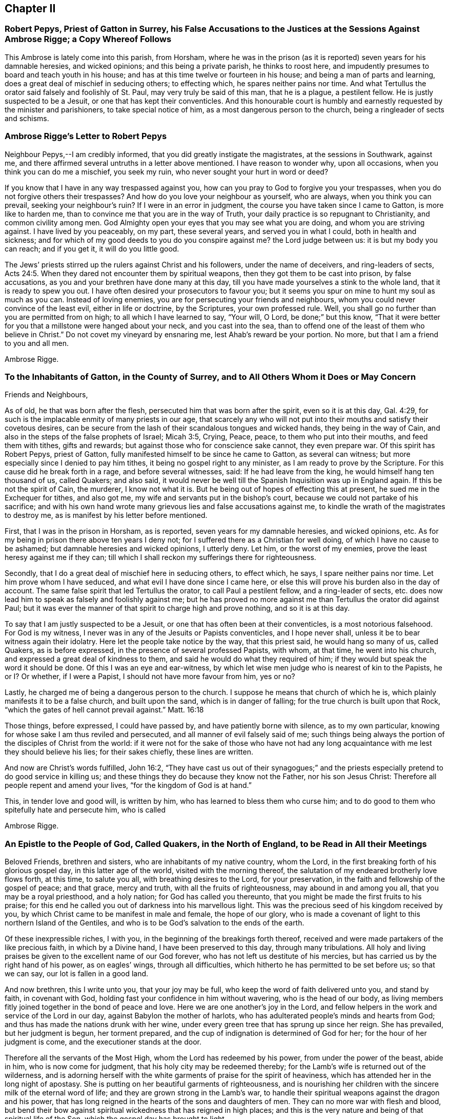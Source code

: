 == Chapter II

=== Robert Pepys, Priest of Gatton in Surrey, his False Accusations to the Justices at the Sessions Against Ambrose Rigge; a Copy Whereof Follows

This Ambrose is lately come into this parish, from Horsham,
where he was in the prison (as it is reported) seven years for his damnable heresies,
and wicked opinions; and this being a private parish, he thinks to roost here,
and impudently presumes to board and teach youth in his house;
and has at this time twelve or fourteen in his house;
and being a man of parts and learning, does a great deal of mischief in seducing others;
to effecting which, he spares neither pains nor time.
And what Tertullus the orator said falsely and foolishly of St. Paul,
may very truly be said of this man, that he is a plague, a pestilent fellow.
He is justly suspected to be a Jesuit, or one that has kept their conventicles.
And this honourable court is humbly and earnestly requested by the minister and parishioners,
to take special notice of him, as a most dangerous person to the church,
being a ringleader of sects and schisms.

=== Ambrose Rigge`'s Letter to Robert Pepys

Neighbour Pepys,--I am credibly informed, that you did greatly instigate the magistrates,
at the sessions in Southwark, against me,
and there affirmed several untruths in a letter above mentioned.
I have reason to wonder why, upon all occasions, when you think you can do me a mischief,
you seek my ruin, who never sought your hurt in word or deed?

If you know that I have in any way trespassed against you,
how can you pray to God to forgive you your trespasses,
when you do not forgive others their trespasses?
And how do you love your neighbour as yourself, who are always,
when you think you can prevail, seeking your neighbour`'s ruin?
If I were in an error in judgment, the course you have taken since I came to Gatton,
is more like to harden me, than to convince me that you are in the way of Truth,
your daily practice is so repugnant to Christianity, and common civility among men.
God Almighty open your eyes that you may see what you are doing,
and whom you are striving against.
I have lived by you peaceably, on my part, these several years,
and served you in what I could, both in health and sickness;
and for which of my good deeds to you do you conspire against me?
the Lord judge between us: it is but my body you can reach; and if you get it,
it will do you little good.

The Jews`' priests stirred up the rulers against Christ and his followers,
under the name of deceivers, and ring-leaders of sects, Acts 24:5.
When they dared not encounter them by spiritual weapons,
then they got them to be cast into prison, by false accusations,
as you and your brethren have done many at this day,
till you have made yourselves a stink to the whole land,
that it is ready to spew you out.
I have often desired your prosecutors to favour you;
but it seems you spur on mine to hunt my soul as much as you can.
Instead of loving enemies, you are for persecuting your friends and neighbours,
whom you could never convince of the least evil, either in life or doctrine,
by the Scriptures, your own professed rule.
Well, you shall go no further than you are permitted from on high;
to all which I have learned to say, "`Your will, O Lord, be done;`" but this know,
"`That it were better for you that a millstone were hanged about your neck,
and you cast into the sea,
than to offend one of the least of them who believe in Christ.`"
Do not covet my vineyard by ensnaring me, lest Ahab`'s reward be your portion.
No more, but that I am a friend to you and all men.

Ambrose Rigge.

=== To the Inhabitants of Gatton, in the County of Surrey, and to All Others Whom it Does or May Concern

Friends and Neighbours,

As of old, he that was born after the flesh,
persecuted him that was born after the spirit, even so it is at this day, Gal. 4:29,
for such is the implacable enmity of many priests in our age,
that scarcely any who will not put into their mouths and satisfy their covetous desires,
can be secure from the lash of their scandalous tongues and wicked hands,
they being in the way of Cain, and also in the steps of the false prophets of Israel;
Micah 3:5, Crying, Peace, peace, to them who put into their mouths,
and feed them with tithes, gifts and rewards;
but against those who for conscience sake cannot, they even prepare war.
Of this spirit has Robert Pepys, priest of Gatton,
fully manifested himself to be since he came to Gatton, as several can witness;
but more especially since I denied to pay him tithes,
it being no gospel right to any minister, as I am ready to prove by the Scripture.
For this cause did he break forth in a rage, and before several witnesses, said:
If he had leave from the king, he would himself hang ten thousand of us, called Quakers;
and also said,
it would never be well till the Spanish Inquisition was up in England again.
If this be not the spirit of Cain, the murderer, I know not what it is.
But he being out of hopes of effecting this at present,
he sued me in the Exchequer for tithes, and also got me,
my wife and servants put in the bishop`'s court,
because we could not partake of his sacrifice;
and with his own hand wrote many grievous lies and false accusations against me,
to kindle the wrath of the magistrates to destroy me,
as is manifest by his letter before mentioned.

First, that I was in the prison in Horsham, as is reported,
seven years for my damnable heresies, and wicked opinions, etc.
As for my being in prison there above ten years I deny not;
for I suffered there as a Christian for well doing,
of which I have no cause to be ashamed; but damnable heresies and wicked opinions,
I utterly deny.
Let him, or the worst of my enemies, prove the least heresy against me if they can;
till which I shall reckon my sufferings there for righteousness.

Secondly, that I do a great deal of mischief here in seducing others, to effect which,
he says, I spare neither pains nor time.
Let him prove whom I have seduced, and what evil I have done since I came here,
or else this will prove his burden also in the day of account.
The same false spirit that led Tertullus the orator, to call Paul a pestilent fellow,
and a ring-leader of sects,
etc. does now lead him to speak as falsely and foolishly against me;
but he has proved no more against me than Tertullus the orator did against Paul;
but it was ever the manner of that spirit to charge high and prove nothing,
and so it is at this day.

To say that I am justly suspected to be a Jesuit,
or one that has often been at their conventicles, is a most notorious falsehood.
For God is my witness, I never was in any of the Jesuits or Papists conventicles,
and I hope never shall, unless it be to bear witness again their idolatry.
Here let the people take notice by the way, that this priest said,
he would hang so many of us, called Quakers, as is before expressed,
in the presence of several professed Papists, with whom, at that time,
he went into his church, and expressed a great deal of kindness to them,
and said he would do what they required of him;
if they would but speak the word it should be done.
Of this I was an eye and ear-witness,
by which let wise men judge who is nearest of kin to the Papists, he or I? Or whether,
if I were a Papist, I should not have more favour from him, yes or no?

Lastly, he charged me of being a dangerous person to the church.
I suppose he means that church of which he is,
which plainly manifests it to be a false church, and built upon the sand,
which is in danger of falling; for the true church is built upon that Rock,
"`which the gates of hell cannot prevail against.`"
Matt. 16:18

Those things, before expressed, I could have passed by,
and have patiently borne with silence, as to my own particular,
knowing for whose sake I am thus reviled and persecuted,
and all manner of evil falsely said of me;
such things being always the portion of the disciples of Christ from the world:
if it were not for the sake of those who have not had any
long acquaintance with me lest they should believe his lies;
for their sakes chiefly, these lines are written.

And now are Christ`'s words fulfilled, John 16:2,
"`They have cast us out of their synagogues;`" and the priests
especially pretend to do good service in killing us;
and these things they do because they know not the Father, nor his son Jesus Christ:
Therefore all people repent and amend your lives, "`for the kingdom of God is at hand.`"

This, in tender love and good will, is written by him,
who has learned to bless them who curse him;
and to do good to them who spitefully hate and persecute him, who is called

Ambrose Rigge.

=== An Epistle to the People of God, Called Quakers, in the North of England, to be Read in All their Meetings

Beloved Friends, brethren and sisters, who are inhabitants of my native country,
whom the Lord, in the first breaking forth of his glorious gospel day,
in this latter age of the world, visited with the morning thereof,
the salutation of my endeared brotherly love flows forth, at this time,
to salute you all, with breathing desires to the Lord, for your preservation,
in the faith and fellowship of the gospel of peace; and that grace, mercy and truth,
with all the fruits of righteousness, may abound in and among you all,
that you may be a royal priesthood, and a holy nation; for God has called you thereunto,
that you might be made the first fruits to his praise;
for this end he called you out of darkness into his marvellous light.
This was the precious seed of his kingdom received by you,
by which Christ came to be manifest in male and female, the hope of our glory,
who is made a covenant of light to this northern Island of the Gentiles,
and who is to be God`'s salvation to the ends of the earth.

Of these inexpressible riches, I with you,
in the beginning of the breakings forth thereof,
received and were made partakers of the like precious faith, in which by a Divine hand,
I have been preserved to this day, through many tribulations.
All holy and living praises be given to the excellent name of our God forever,
who has not left us destitute of his mercies,
but has carried us by the right hand of his power, as on eagles`' wings,
through all difficulties, which hitherto he has permitted to be set before us;
so that we can say, our lot is fallen in a good land.

And now brethren, this I write unto you, that your joy may be full,
who keep the word of faith delivered unto you, and stand by faith, in covenant with God,
holding fast your confidence in him without wavering, who is the head of our body,
as living members fitly joined together in the bond of peace and love.
Here we are one another`'s joy in the Lord,
and fellow helpers in the work and service of the Lord in our day,
against Babylon the mother of harlots,
who has adulterated people`'s minds and hearts from God;
and thus has made the nations drunk with her wine,
under every green tree that has sprung up since her reign.
She has prevailed, but her judgment is begun, her torment prepared,
and the cup of indignation is determined of God for her;
for the hour of her judgment is come, and the executioner stands at the door.

Therefore all the servants of the Most High, whom the Lord has redeemed by his power,
from under the power of the beast, abide in him, who is now come for judgment,
that his holy city may be redeemed thereby;
for the Lamb`'s wife is returned out of the wilderness,
and is adorning herself with the white garments of praise for the spirit of heaviness,
which has attended her in the long night of apostasy.
She is putting on her beautiful garments of righteousness,
and is nourishing her children with the sincere milk of the eternal word of life;
and they are grown strong in the Lamb`'s war,
to handle their spiritual weapons against the dragon and his power,
that has long reigned in the hearts of the sons and daughters of men.
They can no more war with flesh and blood,
but bend their bow against spiritual wickedness that has reigned in high places;
and this is the very nature and being of that spiritual life of the Son,
which the gospel day has brought to light.

Thus are the riches of the Gentiles brought, in the better hope and covenant,
than that which was made with Israel after the flesh,
which removed not the veil from their hearts, nor the curse from their tents;
but the Lord is come, who has taken away the veil which was over our hearts,
while Moses was read; this is the Lord`'s doing, by the finger of his right hand;
and it has had a marvellous effect in our day, to the gathering of many sons unto glory.
He has said unto the north, give up, and to the south, keep not back;
and many have heard his voice, and are come forth of the graves of corruption,
and have put on the beautiful garments of righteousness,
and are walking in their ranks and order,
up to the holy mountain of the house of the Lord,
giving heed daily to the instruction of the Almighty, by his grace and Spirit,
who now teaches his people to profit, and guides the meek in judgment,
and gives wisdom and understanding to the simple soul, who has no helper in the earth;
all holy living praises ascend unto him from the living,
whom he has quickened forevermore.

And now, dear Friends and brethren,
as the Lord has made you of the first fruits to his praise,
be all faithful and diligent servants and stewards in your Father`'s house,
and with girded loins attend upon your Lord`'s motion, word and call,
that you may be ready to answer him, in every service he has for you to do;
so shall you partake of the fullness and fatness of his house,
and he will give you your food in due season, and fill your treasures,
that you may have enough to give to them who need.
Of this I am a witness, who came from among you in much poverty of spirit;
but the Lord filled my basket in all times of need,
so that I had bread to administer by him to the hungry,
and water to the thirsty traveller, and enough for myself besides;
and by faith it was renewed every day, and increased with using.
And now I can say, that I have been young, and am now grown old;
yet I never saw the righteous forsaken,
though I have often seen them cast down for a time,
yet has a Divine hand been under their head,
by which they have been supported under all exercises.
The Lord has not allowed any to be tempted beyond what he has given ability to bear,
as their faith has stood in his power, and the word of his patience kept to the end.

This I write unto you that your joy may be increased,
and that you may perfectly trust in the name of the Lord,
and go forth in the power of his might, to war with antichrist,
and the power of darkness, that reigns in the hearts of the children of disobedience.
For the weapons of our warfare are not carnal, neither do we war with flesh and blood,
but against that enemy that has separated men from God,
and to bring to the peaceable Saviour,
who is now come to save men`'s lives from the destroyer.

In this peaceable life all live and walk, as you have had us for example;
that the Divine nature and property of the Truth,
may show itself forth in your lives and conversations, following peace with all men,
and holiness, without which none shall see God.
So shall your lives be pleasant, and your deaths peaceable,
though you may suffer reproach from men for a time.
Be not angry, or troubled at it, but count it your crown and joy in this life,
for the green tree endured greater sufferings, and thereby was made perfect;
"`and the servant is not greater than his Lord,`" nor more free than his Master,
from the woundings of the enemy; so with patience bear his yoke,
that with honour you may wear the crown.

The times and seasons are in the hand of the Lord,
and he disposes of the kingdoms of the world according to the good pleasure of his will,
and who shall say, What are you doing?
A sparrow shall not fall to the ground without his Divine providence.
Therefore, dear Friends,
trouble not yourselves about the transactions and changes among men.
For all those things must be; the world is grown old in iniquity,
and the workers thereof must be cut off;
"`The mouth of the Lord of Hosts has spoken it.`"
Touch not on the right nor on the left with those
dissensions that seem to infest the world,
for the wrath of man shall never work, nor bring forth the righteousness of God.
Neither shall wars with flesh and blood complete true and lasting peace on earth,
but righteousness shall deliver from death; the fruit thereof is peace,
and the effect thereof is quietness and assurance forever.
This is our interest, this is our all, the good old cause which Moses, Abraham,
and all the patriarchs, the true prophets and apostles laboured for in their day,
through the several dispensations of grace and life,
in which God appeared to them--the end and tendency of all was to turn many to,
and bring forth the righteousness of God, which the world, by their wisdom, never knew,
nor does to this day.
And that religion is certainly false, which is either set up,
or defended by destroying men`'s lives.
Therefore touch it not, but in the suffering seed of life let your dwellings be,
so shall you be fortified with the munition of rocks,
into which no destroyer shall enter.

And beware of, and watch against, that evil seedsman,
who would sow division and contention among you.
Crush that in the bud wherever it appears;
and let all private interests give way to the public good,
peace and tranquillity of the church of Christ,
and let all strife and contention cease about words, names or things.
Every post and pillar which God has not raised up will fall,
though it is set by the Lord`'s post; and every plant which he has not planted,
will wither and decay, and come to nothing, before the glorious Sun that is now risen,
which only will nourish, comfort and refresh those plants which stand in the good ground.
For both the good and bad ground have received the seed of the kingdom of righteousness,
and marvel not that it has contrary effects;
for all the parables of the ancient gospel must be fulfilled.
And also all the promises to the royal chosen seed of God,
which brings forth righteousness in all mankind where it grows and prospers,
the yes and amen is witnessed; and the spiritual ministration of life,
is now to be spread over the whole earth,
which will fill it with the knowledge of the glory of God, as the waters cover the sea;
the last and greatest that ever the world shall be visited with,
wherein God alone is known and worshipped, in and by his own Spirit,
by all who receive the manifestation thereof, given them to profit withal.
They alone shall know this heavenly treasure in their earthen vessels,
that the excellency of the power may be of God, and the glory alone be given to him,
who alone is worthy forever.

Here all man`'s inventions, human traditions,
willings and runnings must be laid in the dust; and he must see himself lost,
and not able to move one step towards his eternal felicity, by all his acquired parts,
wisdom and abilities; so the Saviour will manifest himself to him,
in order to redeem him.
For he is come to gather the lost sheep, scattered abroad in the nations,
who have no helper below him in the earth; but the whole need no physician,
who never knew a wounded spirit, nor a broken heart.
They do not know the Saviour come to bind up such, nor to save them,
but to feed them with judgment, and to give the cup of indignation into their hand;
and he will take the cup of trembling out of the hands of his obedient children,
and give it into the hand of those who oppress them.
Therefore my beloved Friends, live in all holy subjection to the Truth,
and follow your Leader, Christ, fully and faithfully,
in that ancient path of righteousness which he has set before you.
So shall the angel of his presence go before you, and be to you a fountain in the way;
for all religion without righteousness, is but as chaff which the wind drives to and fro;
and in a storm into holes and corners;
and none can adorn the Truth further than he walks in the way of righteousness,
the ancient path of Abraham, Isaac and Jacob,
and all the true prophets and believers in the gospel day, towards their eternal rest.

And dear Friends and brethren,
inasmuch as God has caused his glorious gospel day to dawn in your hearts,
walk in the light of the Lamb,
that the salvation of God may be as a wall and bulwark about you;
and your sons may be as righteous plants, growing up in their youth;
and your daughters as polished stones, beautiful to behold,
being clothed with the garments of praise, the robes of righteousness;
then God himself will be their lover.
This will be the glory of our offspring,
and will crown their gray hairs with immortal honour,
if they continue faithful unto death,
and walk in the righteous footsteps of their ancestors;
being girded about with the Truth, and their lamps burning.

This is the preparation of the gospel of peace and reconciliation in our day,
testified unto in the mouths of many witnesses;
and many virgins are now trimming their lamps, and waiting for the Bridegroom,
that they may enter with him into his rest, who have come through many tribulations,
and have now put on their beautiful garments of praises, and hallelujahs,
being made white by the blood of the Lamb,
and have received the oil of joy for the spirit of heaviness.
But in this state let all be watchful, and rejoice with fear and trembling,
that a defence upon all your crowns may be witnessed;
for there is danger in the sabbath-day, as well as in the winter;
and none can be preserved, but as they abide within the munition of the Rock of ages.
For strength, help and preservation are in him,
who is arisen to fan the nations with the wind of his wrath,
who have drank the cup of fornication,
and all the chaff he will consume with the fire of his jealousy,
and waste the nations with his righteous judgments,
that he may "`gather the wheat into his garner;`" for the earth is filled with violence.

But the peaceable Saviour is arising as a glorious Sun to
enlighten the earth with the knowledge of his glory;
and he will gather his sheep from the four corners thereof,
and bring judgment to the Gentiles,
for the recovery and redemption of Zion his beloved city.
Therefore you travellers,
who are coming up to the mountain of holiness where the Lord dwells; look not back,
nor downward to Sodom nor Egypt, out of which you are delivered;
nor have fellowship with the inhabitants thereof,
for they are the unfruitful workers of darkness;
but keep your holy fellowship and unity in the order of the gospel of peace,
in which is your strength, prosperity, growth and increase of life in him,
your holy Head, and in whom you have life, peace and rest forever.

And whatsoever has arisen,
or hitherto appeared to break or hinder our unity in the Spirit of life and Truth,
God has confounded, and it has withered as untimely figs;
and no weapon formed against us here, has or shall ever prosper;
for God will make his spiritual Jerusalem the praise of the whole earth.
"`Blessed are they who keep their habitations within the walls thereof.`"

And, dear Friends, though I have not outwardly seen your faces many years,
I would not have you therefore think that I am dead; for I bless the Lord,
I live by the faith of the Son of God, and my life is hid with Christ in God.
But consider, I have had many years the charge of a considerable family,
beyond many of my brethren, which the Truth engaged me to take care of;
and I have been in eleven prisons in this county, one of which held me ten years,
four months and upward, besides twice premunired, and once whipped,
and many other sufferings too long to relate here; but blessed be the Lord, my labour,
travels and sufferings have not been in vain,
for many have been thereby gathered to the true Shepherd`'s fold,
where they are laid down in rest and peace.

I could rejoice to see your faces,
but cannot bear to travel far by reason of my infirmity;
the harvest is great and the labourers are but few with us;
yet of late some young ones are raised up to be fellow helpers in the gospel testimony,
at which my soul rejoices.
I have lived to see the desire of my heart in measure answered,
and am thereby greatly satisfied,
and hope yet to see the beams of the glorious Sun of Righteousness arise and
break forth more and more in the hearts of the sons and daughters of men,
and the way of holiness opened to them, who yet sit in the solitary places of darkness;
this I long for more than my daily food.
For the earth can never enjoy her sabbaths again,
till the righteousness of faith is established in it;
and nothing short thereof can produce peace on earth and good will to men;
this the Lord has made us witnesses of in our day.
And that the glory and beauty of true Christianity can never
be restored to the nations and kingdoms of the world,
so much now lost and decayed, till they be turned to,
and live the life of righteousness and holiness;
then they will all see the God who made them.
This was the beauty of the ancient gospel Christians,
who were baptized into the death of Christ,
and so were made partakers of his resurrection.
This is the baptism that now saves all the true followers of the Lamb,
in the strait way of self denial.
Here the unclean cannot walk, nor the defiled enter;
it is only open and easy to the redeemed,
whose garments are washed in the blood of the Lamb,
being come through many and great tribulations.

Oh, Friends, walk in the gospel day, and "`love one another,
as God for Christ`'s sake has loved you;`" and let no rent or schism break in among you;
but let the seamless garment cover you all, that your nakedness may not appear to them,
who are without.
Your unity in the Spirit of Truth, is your strength,
which if you keep in the bond of peace, you shall do well.
For the great work and design of the adversary is, in this day,
to break in upon the heritage of God, and break their ranks;
but in vain is the snare laid for them, to whom God has given sight.

And now, dear Friends and brethren,
I once more salute you with the salutation of my endeared love,
which often flows towards you, and commend you to the grace of God,
which is sufficient to preserve you blameless until the coming of our Lord Jesus Christ,
to whom be glory, praise, power and dominion forever.
Amen.

I am your brother and fellow servant, in the labour of the gospel of peace,

Ambrose Rigge.

Rigate, this 16th day of the Tenth month, 1692.

=== A Visitation of Tender Love From the Lord unto Charles II, King of England, Scotland and Ireland

Let the consideration of these following lines deeply sink into your heart,
for they are things of great importance to you at this day.
There is a people within your dominions, called Quakers,
whom the God of heaven highly esteems, in whose hearts he has placed his holy law,
according to his promise by the mouth of his prophets, which is, and has been,
their schoolmaster and leader unto Christ, according to the testimony of Paul,
his servant.

For their obedience to which law,
this people has undergone many great trials and tribulations,
both before and since your coming into this nation to rule as king,
which they have patiently borne, without avenging their own cause,
till the Lord did arise and plead with their enemies,
which he has done to their confusion and overthrow, even without remedy.
And this poor people were never known to provoke
the worst of their enemies to wrath against them,
unless by their honest conduct before them, coupled with God`'s fear and reverence,
which is of great price in his sight, though not valued in the sight of men;
for which they have suffered deaths often, long and sore imprisonments,
and great spoil of their goods, stoning, stocking, whipping and cruel mockings,
and much more, which is too tedious to mention,
for their due obedience to the royal law of God, and the weighty commands of Christ.
They have been denied the liberty of thieves and murderers, for their loyalty thereunto,
by them who were in authority before your coming in;
which God took occasion to destroy with remediless misery,
as a just reward of their ungodly deeds.
Then he remembered you,
whom he had allowed to be oppressed by the afore-named task-masters,
and did raise you from a low state, in which state when you were low,
and in the sense thereof,
you promised much liberty to these harmless lambs of God`'s fold, saying,
they should not suffer for their religion, so long as they did live peaceably;
and much more, which may be seen abroad in public view.

Yet notwithstanding, their sufferings are much more increased under you, than before,
and you have broken your word and promises to them,
though they have kept faithful and true unto you,
and have not broken the peace of the kingdoms under you, nor any of your just laws,
but have laboured by all lawful means to live a peaceable and quiet life under you,
in all godliness and honesty.
Yet how great is the cry of their oppression in this nation at this day,
from the one end thereof to the other?
They are appointed as sheep for the slaughter,
even while they who work wickedness are set up in high estimation.
All of which the righteous God has regarded, and his soul is greatly grieved every day;
and if these things be not speedily amended,
he will visit you and the whole nation in his hot displeasure; these,
and such like evils, were the overthrow of many great kings in the days of old,
whom when they forgot God and his cause, and oppressed and persecuted his people,
he did blast in their chiefest glory, and laid their honour in the dust.

So in all love and tenderness of heart consider what you have done, and are doing,
and remember your covenants with God and man in your low state,
and let it be in no man`'s power further to charge
you with the breach of your word and promise.
Permit none to be oppressed for conscience sake in your dominions,
that do not disturb the peace of the kingdom,
as you will answer the contrary before the righteous God.
This can never be a good ingredient to to your future security with God or man,
neither will God ever bless you, or prosper your way in anything of this nature;
for his people are his portion which he has called and chosen,
and woe to all their enemies.
He that offends one of them,
it were better for him that a millstone were hanged about his neck,
and he cast into the midst of the sea.
And if any counsel you to vex and scourge the afore-named lambs,
such are your mortal enemies; and if you do hearken and obey them, it will bring shame,
reproach, confusion and desolation unto your crown and dignity.

Therefore be wise, O king, and recollect your memory while you have a day and time,
and consider your former engagements,
and also your father`'s and grandfather`'s charges laid upon you concerning these things,
and let love and mercy establish your throne, that your days may be prolonged.
Be not not high-minded or stouthearted against any;
that will never draw the hearts of your subjects to love you;
and so long as you allow the wicked to tread down the heritage of God,
you shall never have his countenance upon you,
but his displeasure shall attend you in your most secret chamber,
and at last he will give you up to be a prey to your enemies,
even as he has done to many before, who rejected his counsel,
till his wrath sealed the truth of it in their bosoms.
Oh the cry of cruelty and oppression that is everywhere!
What will be the end thereof?
None is now esteemed, but such as can run greedily into iniquity,
and drink it up as the ox drinks water.
The nations are in a flame,
the fire of God`'s jealousy is kindled in every city and town,
even prepared to burn up all his enemies; and the iniquity of rulers, priests and people,
does blow it up day and night, that it cannot long be stayed,
unless it be speedily quenched by tears of unfeigned repentance;
for the hour of God`'s judgment approaches,
and the execution will speedily follow if not prevented.

This in short, I was moved to write unto you in true love,
who am and have been a sufferer under you for the testimony of Jesus; being no enemy,
nor ever was to you, that you may not run upon that which will be your final destruction;
but if you do reject the day of God`'s visitation in mercy to you,
he will take you off in his hot displeasure.
So the Lord open your eyes to see the things that belong to your peace,
before they be hid from you.

This was laid upon me once more to lay before you without flattering titles,
who am one of your suffering subjects, known by the name of

Ambrose Rigge.

This was written the 2nd of the Seventh month, 1662.
